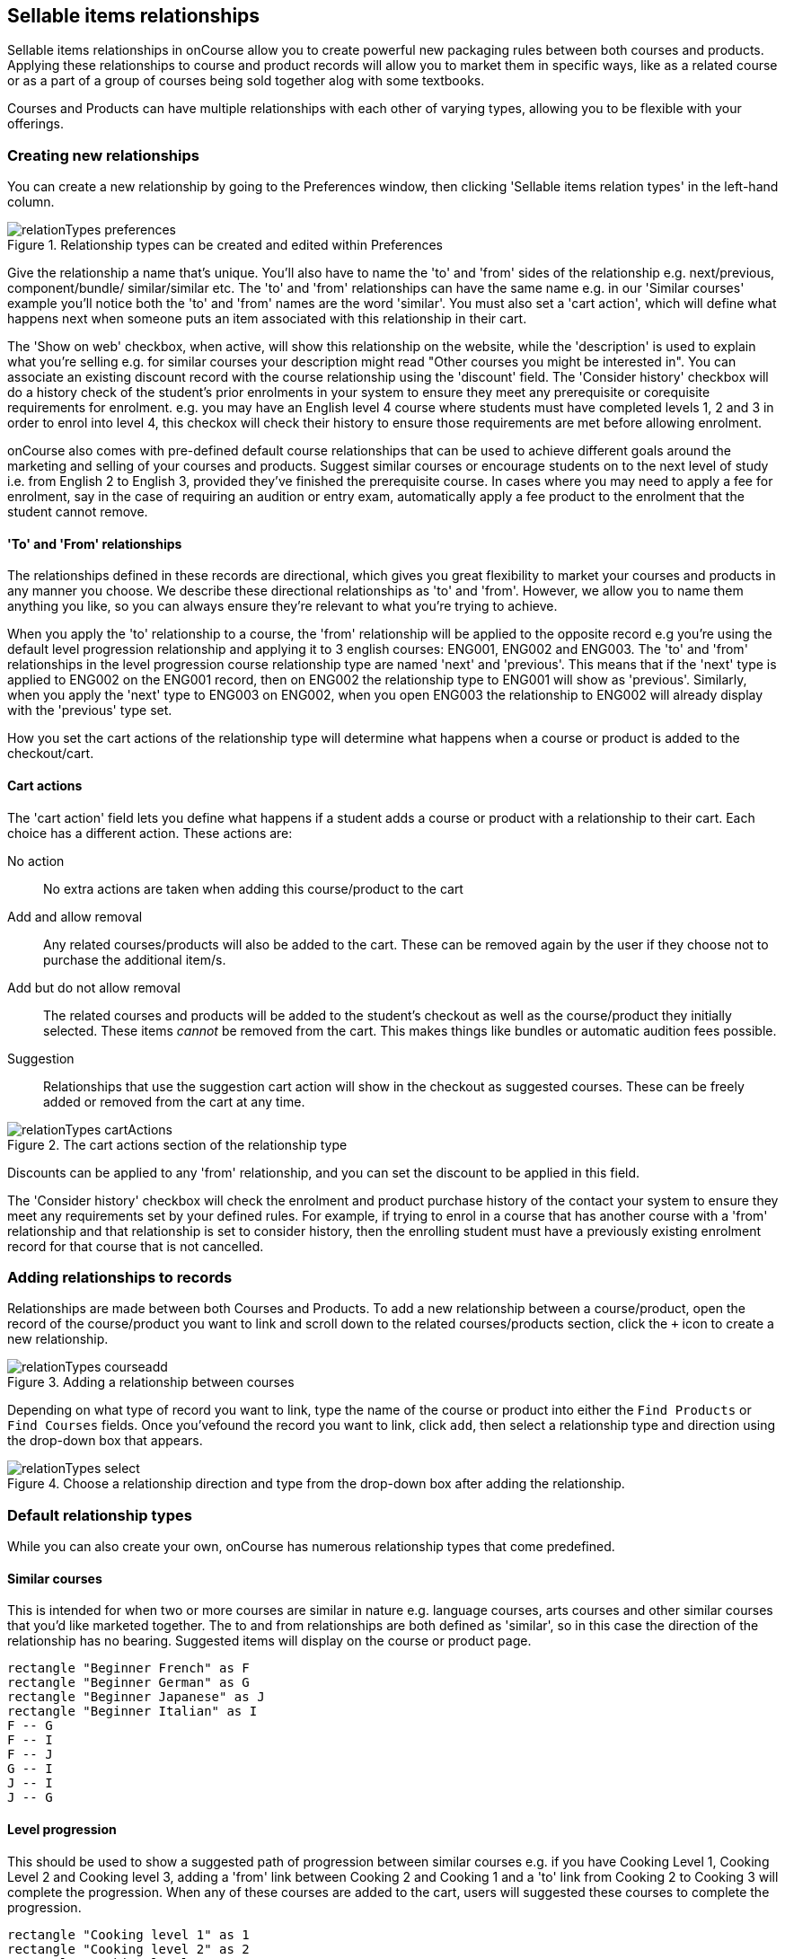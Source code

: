 [[courseRelations]]
== Sellable items relationships

Sellable items relationships in onCourse allow you to create powerful new packaging rules between both courses and products. Applying these relationships to course and product records will allow you to market them in specific ways, like as a related course or as a part of a group of courses being sold together alog with some textbooks.

Courses and Products can have multiple relationships with each other of varying types, allowing you to be flexible with your offerings.

[[courseRelations-creating]]
=== Creating new relationships

You can create a new relationship by going to the Preferences window, then clicking 'Sellable items relation types' in the left-hand column.

image::images/relationTypes_preferences.png[title='Relationship types can be created and edited within Preferences']

Give the relationship a name that's unique. You'll also have to name the 'to' and 'from' sides of the relationship e.g. next/previous, component/bundle/ similar/similar etc. The 'to' and 'from' relationships can have the same name e.g. in our 'Similar courses' example you'll notice both the 'to' and 'from' names are the word 'similar'. You must also set a 'cart action', which will define what happens next when someone puts an item associated with this relationship in their cart.

The 'Show on web' checkbox, when active, will show this relationship on the website, while the 'description' is used to explain what you're selling e.g. for similar courses your description might read "Other courses you might be interested in". You can associate an existing discount record with the course relationship using the 'discount' field. The 'Consider history' checkbox will do a history check of the student's prior enrolments in your system to ensure they meet any prerequisite or corequisite requirements for enrolment. e.g. you may have an English level 4 course where students must have completed levels 1, 2 and 3 in order to enrol into level 4, this checkox will check their history to ensure those requirements are met before allowing enrolment.

onCourse also comes with pre-defined default course relationships that can be used to achieve different goals around the marketing and selling of your courses and products. Suggest similar courses or encourage students on to the next level of study i.e. from English 2 to English 3, provided they've finished the prerequisite course. In cases where you may need to apply a fee for enrolment, say in the case of requiring an audition or entry exam, automatically apply a fee product to the enrolment that the student cannot remove.


[[courseRelations-directions]]
==== 'To' and 'From' relationships

The relationships defined in these records are directional, which gives you great flexibility to market your courses and products in any manner you choose. We describe these directional relationships as 'to' and 'from'. However, we allow you to name them anything you like, so you can always ensure they're relevant to what you're trying to achieve.

When you apply the 'to' relationship to a course, the 'from' relationship will be applied to the opposite record e.g you're using the default level progression relationship and applying it to 3 english courses: ENG001, ENG002 and ENG003. The 'to' and 'from' relationships in the level progression course relationship type are named 'next' and 'previous'. This means that if the 'next' type is applied to ENG002 on the ENG001 record, then on ENG002 the relationship type to ENG001 will show as 'previous'. Similarly, when you apply the 'next' type to ENG003 on ENG002, when you open ENG003 the relationship to ENG002 will already display with the 'previous' type set.

How you set the cart actions of the relationship type will determine what happens when a course or product is added to the checkout/cart.

[[courseRelations-cartActions]]
==== Cart actions

The 'cart action' field lets you define what happens if a student adds a course or product with a relationship to their cart. Each choice has a different action. These actions are:

No action::
No extra actions are taken when adding this course/product to the cart

Add and allow removal::
Any related courses/products will also be added to the cart. These can be removed again by the user if they choose not to purchase the additional item/s.

Add but do not allow removal::
The related courses and products will be added to the student's checkout as well as the course/product they initially selected. These items _cannot_ be removed from the cart. This makes things like bundles or automatic audition fees possible.

Suggestion::
Relationships that use the suggestion cart action will show in the checkout as suggested courses. These can be freely added or removed from the cart at any time.

image::images/relationTypes_cartActions.png[title='The cart actions section of the relationship type']

Discounts can be applied to any 'from' relationship, and you can set the discount to be applied in this field.

The 'Consider history' checkbox will check the enrolment and product purchase history of the contact your system to ensure they meet any requirements set by your defined rules. For example, if trying to enrol in a course that has another course with a 'from' relationship and that relationship is set to consider history, then the enrolling student must have a previously existing enrolment record for that course that is not cancelled.


[[courseRelations-addRelation]]
=== Adding relationships to records

Relationships are made between both Courses and Products. To add a new relationship between a course/product, open the record of the course/product you want to link and scroll down to the related courses/products section, click the `+` icon to create a new relationship.

image::images/relationTypes_courseadd.png[title='Adding a relationship between courses']

Depending on what type of record you want to link, type the name of the course or product into either the `Find Products` or `Find Courses` fields. Once you'vefound the record you want to link, click `add`, then select a relationship type and direction using the drop-down box that appears.

image::images/relationTypes_select.png[title='Choose a relationship direction and type from the drop-down box after adding the relationship.']

[[courseRelations-defaultTypes]]
=== Default relationship types

While you can also create your own, onCourse has numerous relationship types that come predefined.

[[courseRelations-similar]]
==== Similar courses

This is intended for when two or more courses are similar in nature e.g. language courses, arts courses and other similar courses that you'd like marketed together. The to and from relationships are both defined as 'similar', so in this case the direction of the relationship has no bearing. Suggested items will display on the course or product page.

[plantuml]
----
rectangle "Beginner French" as F
rectangle "Beginner German" as G
rectangle "Beginner Japanese" as J
rectangle "Beginner Italian" as I
F -- G
F -- I
F -- J
G -- I
J -- I
J -- G
----

[[courseRelations-levels]]
==== Level progression

This should be used to show a suggested path of progression between similar courses e.g. if you have Cooking Level 1, Cooking Level 2 and Cooking level 3, adding a 'from' link between Cooking 2 and Cooking 1 and a 'to' link from Cooking 2 to Cooking 3 will complete the progression. When any of these courses are added to the cart, users will suggested these courses to complete the progression.

[plantuml]
----
rectangle "Cooking level 1" as 1
rectangle "Cooking level 2" as 2
rectangle "Cooking level 3" as 3
rectangle "Cooking level 4" as 4
1 -> 2: next
2 -> 3: next
3 -> 4: next
----

[[courseRelations-bundle]]
==== Bundles

This can be used to bundle together products and courses into a bundle that cannot be sold separately. The 'Add but do not allow removal' cart action means that if the 'from' course/product--called the 'bundle' in the relationship type but you can think of it as the parent record--is added, then any related course or product with the 'component (bundle)' relation type will also be added to the cart for purchase. The additional items cannot be removed from the cart, hence why they are a bundle.

Let's say you want to sell a group of 3 english courses as a bundle with a discount:

[plantuml]
----
left to right direction
rectangle "English level 1 $100" as 1
rectangle "English level 2 $100" as 2
rectangle "English level 3 $100" as 3

node "Complete English Bundle $250 (product)" as P

P --> 1: add to cart\nwith discount
P --> 2: add to cart\nwith discount
P --> 3: add to cart\nwith discount

note bottom of P
Product causes discount to be applied
end note
----


[[courseRelations-audition]]
==== Application fee

This is intended for use in situations where you may have an application or audition fee that you need to apply at checkout. For example, apply a $100 audition fee when someone applies to the Trumpet course. The fee is a product and cannot be removed from the cart. Do not consider history, since this fee applies even if the student has applied before.

[plantuml]
----
rectangle "Grade 5 Trumpet (course)" as T
node "Audition fee (product)" as P

T -> P: required in cart
----

[[courseRelations-rolling]]
==== Rolling intakes

Some colleges want students to be able to join a class at multiple points in the timetable. Let's say you are delivering a course with 16 units over a year. You don't want students to wait till the next January to start, so they can join in any term without completing the previous term. Some students will enter the course in term 1 and continue to term 4, while others will start in term 3, then do 4, 1 and finally term 2.

Set this up with a product as the "rolling intake bundle". (You might also decide to use a course here with a single self-paced class.) Then students will be required to enrol in 4 classes, one from each term. In this way you can create very flexible delivery strategies.

Each class will contain the regular timetable, units, outcomes, training plans, etc. You can choose to put the fees in the parent product or attach fees to each class. The latter will give you better accounting and budget tracking.

[plantuml]
----
left to right direction
node "Certificate IV (product)" as P
rectangle "Term 1 (4 units)" as 1
rectangle "Term 2 (4 units)" as 2
rectangle "Term 3 (4 units)" as 3
rectangle "Term 4 (4 units)" as 4

interface "Jan-Mar 2020 class" as 1_1
interface "Jan-Mar 2021 class" as 1_2
interface "Apr-Jun 2020 class" as 2_1
interface "Apr-Jun 2021 class" as 2_2
interface "Jul-Sep 2020 class" as 3_1
interface "Jul-Sep 2021 class" as 3_2
interface "Oct-Dec 2020 class" as 4_1
interface "Oct-Dec 2021 class" as 4_2

P --> 1
P --> 2
P --> 3
P --> 4
1 -[dashed]-> 1_1
1 -[dashed]-> 1_2
2 -[dashed]-> 2_1
2 -[dashed]-> 2_2
3 -[dashed]-> 3_1
3 -[dashed]-> 3_2
4 -[dashed]-> 4_1
4 -[dashed]-> 4_2
----



[[courseRelations-materials]]
==== Course materials

This relationship type is inteded to define the relationship between a course and any intended learning materials that might be sold or provided as products. These products will be added to the cart when the course is, but the user may remove them E.G. in case they already have the required materials.

[plantuml]
----
left to right direction
rectangle "Accounting (course)" as A
node "Scientific Calculator (product)" as C
node "Accounting 101 Handbook (product)" as H

A --> C: add to cart
A --> H: add to cart
----

